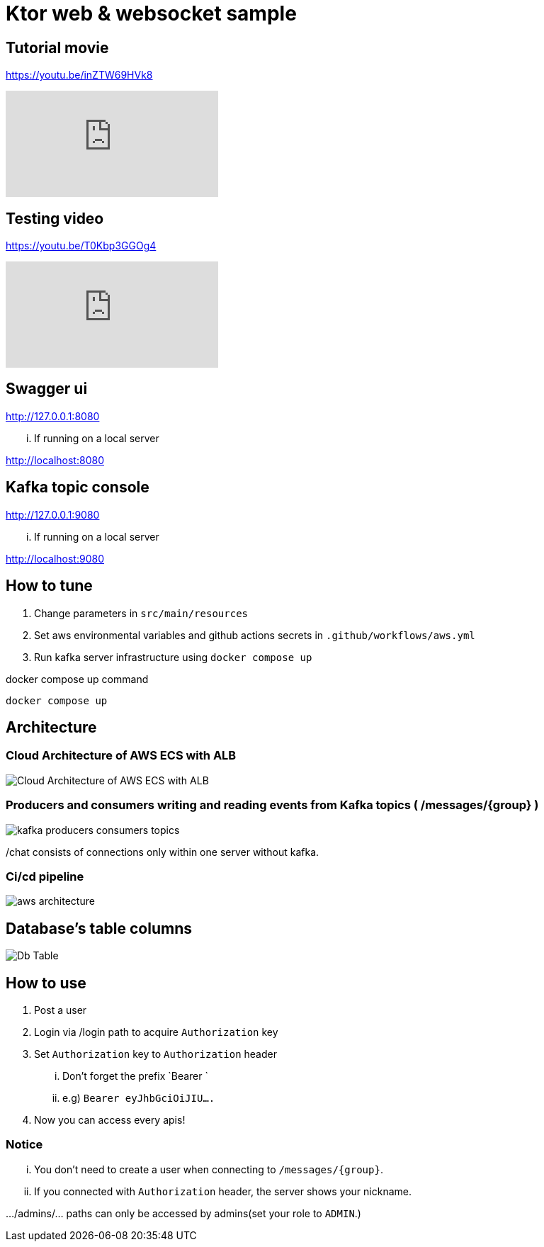 = Ktor web & websocket sample

== Tutorial movie

https://youtu.be/inZTW69HVk8

video::inZTW69HVk8[youtube]

== Testing video

https://youtu.be/T0Kbp3GGOg4

video::T0Kbp3GGOg4[youtube]

== Swagger ui

http://127.0.0.1:8080

... If running on a local server

http://localhost:8080

== Kafka topic console

http://127.0.0.1:9080

... If running on a local server

http://localhost:9080

== How to tune

. Change parameters in `src/main/resources`
. Set aws environmental variables and github actions secrets in `.github/workflows/aws.yml`
. Run kafka server infrastructure using `docker compose up`

[source,bash]
.docker compose up command
----
docker compose up
----

== Architecture

=== Cloud Architecture of AWS ECS with ALB

image::.adoc/images/Cloud Architecture of AWS ECS with ALB.jpg[]

=== Producers and consumers writing and reading events from Kafka topics ( /messages/{group} )

image::.adoc/images/kafka-producers-consumers-topics.jpg[]

/chat consists of connections only within one server without kafka.

=== Ci/cd pipeline

image::.adoc/images/aws_architecture.jpg[]

== Database's table columns

image::.adoc/images/Db Table.PNG[]

== How to use

. Post a user
. Login via /login path to acquire `Authorization` key
. Set `Authorization` key to `Authorization` header
... Don't forget the prefix `Bearer `
... e.g) `Bearer eyJhbGciOiJIU....`
. Now you can access every apis!

=== Notice

... You don't need to create a user when connecting to `/messages/{group}`.
... If you connected with `Authorization` header, the server shows your nickname.

.../admins/... paths can only be accessed by admins(set your role to `ADMIN`.)

